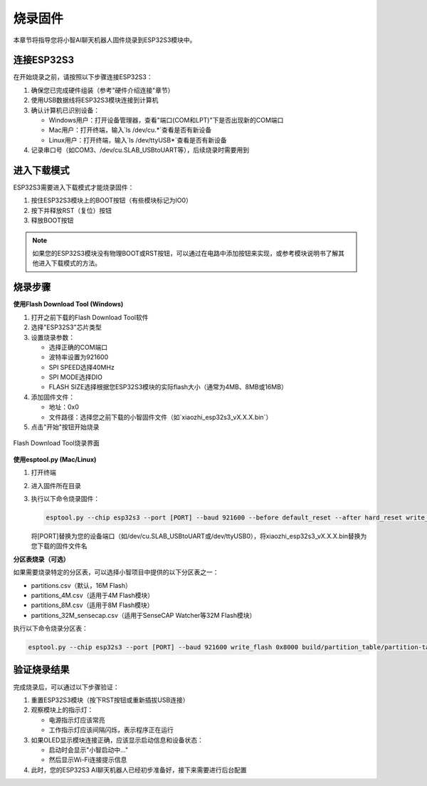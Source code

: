 烧录固件
==========

本章节将指导您将小智AI聊天机器人固件烧录到ESP32S3模块中。

连接ESP32S3
-----------

在开始烧录之前，请按照以下步骤连接ESP32S3：

1. 确保您已完成硬件组装（参考"硬件介绍连接"章节）

2. 使用USB数据线将ESP32S3模块连接到计算机

3. 确认计算机已识别设备：
   
   * Windows用户：打开设备管理器，查看"端口(COM和LPT)"下是否出现新的COM端口
   * Mac用户：打开终端，输入`ls /dev/cu.*`查看是否有新设备
   * Linux用户：打开终端，输入`ls /dev/ttyUSB*`查看是否有新设备

4. 记录串口号（如COM3、/dev/cu.SLAB_USBtoUART等），后续烧录时需要用到

进入下载模式
-----------

ESP32S3需要进入下载模式才能烧录固件：

1. 按住ESP32S3模块上的BOOT按钮（有些模块标记为IO0）

2. 按下并释放RST（复位）按钮

3. 释放BOOT按钮

.. note::
   如果您的ESP32S3模块没有物理BOOT或RST按钮，可以通过在电路中添加按钮来实现，或参考模块说明书了解其他进入下载模式的方法。

烧录步骤
--------

**使用Flash Download Tool (Windows)**

1. 打开之前下载的Flash Download Tool软件

2. 选择"ESP32S3"芯片类型

3. 设置烧录参数：
   
   * 选择正确的COM端口
   * 波特率设置为921600
   * SPI SPEED选择40MHz
   * SPI MODE选择DIO
   * FLASH SIZE选择根据您ESP32S3模块的实际flash大小（通常为4MB、8MB或16MB）

4. 添加固件文件：
   
   * 地址：0x0
   * 文件路径：选择您之前下载的小智固件文件（如`xiaozhi_esp32s3_vX.X.X.bin`）

5. 点击"开始"按钮开始烧录

.. figure:: img/flash_download_tool.png
   :alt: Flash下载工具界面
   :align: center

   Flash Download Tool烧录界面

**使用esptool.py (Mac/Linux)**

1. 打开终端

2. 进入固件所在目录

3. 执行以下命令烧录固件：

   .. code-block:: bash

      esptool.py --chip esp32s3 --port [PORT] --baud 921600 --before default_reset --after hard_reset write_flash -z --flash_mode dio --flash_freq 40m --flash_size detect 0x0 xiaozhi_esp32s3_vX.X.X.bin

   将[PORT]替换为您的设备端口（如/dev/cu.SLAB_USBtoUART或/dev/ttyUSB0），将xiaozhi_esp32s3_vX.X.X.bin替换为您下载的固件文件名

**分区表烧录（可选）**

如果需要烧录特定的分区表，可以选择小智项目中提供的以下分区表之一：

* partitions.csv（默认，16M Flash）
* partitions_4M.csv（适用于4M Flash模块）
* partitions_8M.csv（适用于8M Flash模块）
* partitions_32M_sensecap.csv（适用于SenseCAP Watcher等32M Flash模块）

执行以下命令烧录分区表：

.. code-block:: bash

   esptool.py --chip esp32s3 --port [PORT] --baud 921600 write_flash 0x8000 build/partition_table/partition-table.bin

验证烧录结果
-----------

完成烧录后，可以通过以下步骤验证：

1. 重置ESP32S3模块（按下RST按钮或重新插拔USB连接）

2. 观察模块上的指示灯：
   
   * 电源指示灯应该常亮
   * 工作指示灯应该间隔闪烁，表示程序正在运行

3. 如果OLED显示模块连接正确，应该显示启动信息和设备状态：
   
   * 启动时会显示"小智启动中..."
   * 然后显示Wi-Fi连接提示信息

4. 此时，您的ESP32S3 AI聊天机器人已经初步准备好，接下来需要进行后台配置 